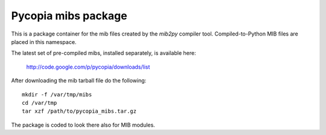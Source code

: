 .. Copyright 2011, Keith Dart
..
.. vim:ts=4:sw=4:softtabstop=4:smarttab:expandtab
..
.. This document is in RST format <http://docutils.sourceforge.net/rst.html>.
.. highlight:: console

Pycopia mibs package
====================

This is a package container for the mib files created by the *mib2py* compiler
tool. Compiled-to-Python MIB files are placed in this namespace.

The latest set of pre-compiled mibs, installed separately, is available here:

    http://code.google.com/p/pycopia/downloads/list


After downloading the mib tarball file do the following::

    mkdir -f /var/tmp/mibs
    cd /var/tmp
    tar xzf /path/to/pycopia_mibs.tar.gz

The package is coded to look there also for MIB modules.

